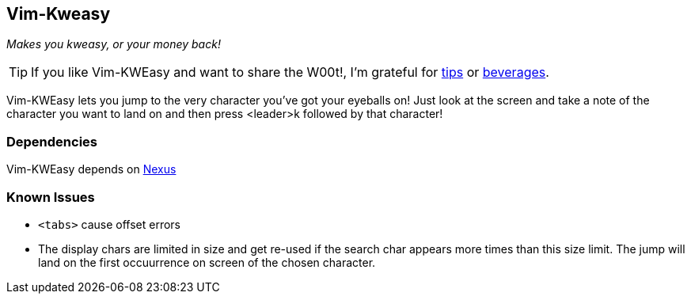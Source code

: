 Vim-Kweasy
----------

__Makes you kweasy, or your money back!__

TIP: If you like Vim-KWEasy and want to share the W00t!, I'm grateful for
https://www.gittip.com/bairuidahu/[tips] or
http://of-vim-and-vigor.blogspot.com/[beverages].

Vim-KWEasy lets you jump to the very character you've got your eyeballs on!
Just look at the screen and take a note of the character you want to land on
and then press <leader>k followed by that character!

Dependencies
~~~~~~~~~~~~

Vim-KWEasy depends on https://github.com/dahu/Nexus[Nexus]

Known Issues
~~~~~~~~~~~~

* `<tabs>` cause offset errors

* The display chars are limited in size and get re-used if the search char
  appears more times than this size limit. The jump will land on the first
  occuurrence on screen of the chosen character.
